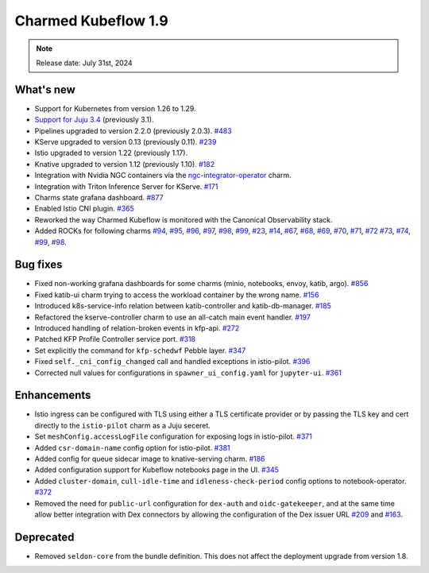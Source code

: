.. _release_notes_1.9:

Charmed Kubeflow 1.9
=====================

.. note::
   Release date: July 31st, 2024

What's new
----------

* Support for Kubernetes from version 1.26 to 1.29.
* `Support for Juju 3.4 <https://discourse.charmhub.io/t/charmed-kubeflow-support-for-juju-3/14734>`_ (previously 3.1).
* Pipelines upgraded to version 2.2.0 (previously 2.0.3). `#483 <https://github.com/canonical/kfp-operators/pull/483>`_
* KServe upgraded to version 0.13 (previously 0.11). `#239 <https://github.com/canonical/kserve-operators/pull/239>`_
* Istio upgraded to version 1.22 (previously 1.17).
* Knative upgraded to version 1.12 (previously 1.10). `#182 <https://github.com/canonical/knative-operators/pull/182>`_
* Integration with Nvidia NGC containers via the `ngc-integrator-operator <https://github.com/canonical/ngc-integrator-operator>`_ charm. 
* Integration with Triton Inference Server for KServe. `#171 <https://github.com/canonical/knative-operators/issues/171>`_ 
* Charms state grafana dashboard. `#877 <https://github.com/canonical/bundle-kubeflow/issues/877>`_
* Enabled Istio CNI plugin. `#365 <https://github.com/canonical/istio-operators/pull/365>`_ 
* Reworked the way Charmed Kubeflow is monitored with the Canonical Observability stack. 
* Added ROCKs for following charms `#94 <https://github.com/canonical/pipelines-rocks/issues/94>`_, `#95 <https://github.com/canonical/pipelines-rocks/issues/95>`_, `#96 <https://github.com/canonical/pipelines-rocks/issues/96>`_, `#97 <https://github.com/canonical/pipelines-rocks/issues/97>`_, `#98 <98-1_>`__, `#99 <99-1_>`__, `#23 <https://github.com/canonical/argo-workflows-rocks/issues/23>`_, `#14 <https://github.com/canonical/dex-auth-rocks/issues/14>`_, `#67 <https://github.com/canonical/kserve-rocks/issues/67>`_, `#68 <https://github.com/canonical/kserve-rocks/issues/68>`_, `#69 <https://github.com/canonical/kserve-rocks/issues/69>`_, `#70 <https://github.com/canonical/kserve-rocks/issues/70>`_, `#71 <https://github.com/canonical/kserve-rocks/issues/71>`_, `#72 <https://github.com/canonical/kserve-rocks/issues/72>`_ `#73 <https://github.com/canonical/kserve-rocks/issues/73>`_, `#74 <https://github.com/canonical/kserve-rocks/issues/74>`_, `#99 <99-2_>`__, `#98 <98-2_>`__.

Bug fixes
---------

* Fixed non-working grafana dashboards for some charms (minio, notebooks, envoy, katib, argo). `#856 <https://github.com/canonical/bundle-kubeflow/issues/856>`_
* Fixed katib-ui charm trying to access the workload container by the wrong name. `#156 <https://github.com/canonical/katib-operators/issues/156>`_
* Introduced k8s-service-info relation between katib-controller and katib-db-manager. `#185 <https://github.com/canonical/katib-operators/pull/185>`_
* Refactored the kserve-controller charm to use an all-catch main event handler. `#197 <https://github.com/canonical/kserve-operators/pull/197>`_
* Introduced handling of relation-broken events in kfp-api. `#272 <https://github.com/canonical/kfp-operators/pull/272>`_
* Patched KFP Profile Controller service port. `#318 <https://github.com/canonical/kfp-operators/pull/318>`_
* Set explicitly the command for ``kfp-schedwf`` Pebble layer. `#347 <https://github.com/canonical/kfp-operators/pull/347>`_
* Fixed ``self._cni_config_changed`` call and handled exceptions in istio-pilot. `#396 <https://github.com/canonical/istio-operators/pull/396>`_
* Corrected null values for configurations in ``spawner_ui_config.yaml`` for ``jupyter-ui``. `#361 <https://github.com/canonical/notebook-operators/pull/361>`_

Enhancements
------------

* Istio ingress can be configured with TLS using either a TLS certificate provider or by passing the TLS key and cert directly to the ``istio-pilot`` charm as a Juju seceret. 
* Set ``meshConfig.accessLogFile`` configuration for exposing logs in istio-pilot. `#371 <https://github.com/canonical/istio-operators/pull/371>`_
* Added ``csr-domain-name`` config option for istio-pilot. `#381 <https://github.com/canonical/istio-operators/pull/381>`_
* Added config for queue sidecar image to knative-serving charm. `#186 <https://github.com/canonical/knative-operators/pull/186>`_
* Added configuration support for Kubeflow notebooks page in the UI. `#345 <https://github.com/canonical/notebook-operators/pull/345>`_
* Added ``cluster-domain``, ``cull-idle-time`` and ``idleness-check-period`` config options to notebook-operator. `#372 <https://github.com/canonical/notebook-operators/pull/372>`_
* Removed the need for ``public-url`` configuration for ``dex-auth`` and ``oidc-gatekeeper``, and at the same time allow better integration with Dex connectors by allowing the configuration of the Dex issuer URL `#209 <https://github.com/canonical/dex-auth-operator/pull/209>`_ and `#163 <https://github.com/canonical/oidc-gatekeeper-operator/pull/163>`_.

Deprecated
----------

* Removed ``seldon-core`` from the bundle definition. This does not affect the deployment upgrade from version 1.8.


.. Customized links

.. _98-1: https://github.com/canonical/pipelines-rocks/issues/98
.. _98-2: https://github.com/canonical/kubeflow-rocks/issues/98

.. _99-1: https://github.com/canonical/pipelines-rocks/issues/99
.. _99-2: https://github.com/canonical/kubeflow-rocks/issues/99
